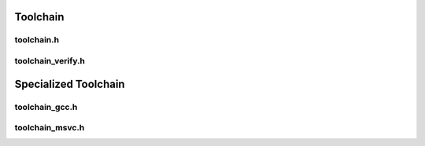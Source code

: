 Toolchain
=========

toolchain.h
------------

toolchain_verify.h
------------------

Specialized Toolchain
=====================


toolchain_gcc.h
----------------

toolchain_msvc.h
-----------------
